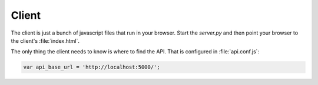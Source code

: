 ========
 Client
========

The client is just a bunch of javascript files that run in your browser.  Start
the `server.py` and then point your browser to the client's :file:`index.html`.

The only thing the client needs to know is where to find the API.  That is
configured in :file:`api.conf.js`:

.. code-block:: javascript

   var api_base_url = 'http://localhost:5000/';
